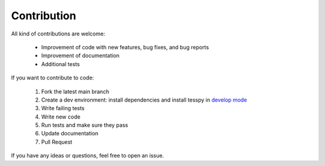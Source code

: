 Contribution
+++++++++++++

All kind of contributions are welcome:

    * Improvement of code with new features, bug fixes, and  bug reports
    * Improvement of documentation
    * Additional tests

If you want to contribute to code:

    1. Fork the latest main branch
    2. Create a dev environment: install dependencies and install tesspy in `develop mode <https://python-packaging-tutorial.readthedocs.io/en/latest/setup_py.html#develop-mode>`_
    3. Write failing tests
    4. Write new code
    5. Run tests and make sure they pass
    6. Update documentation
    7. Pull Request

If you have any ideas or questions, feel free to open an issue.